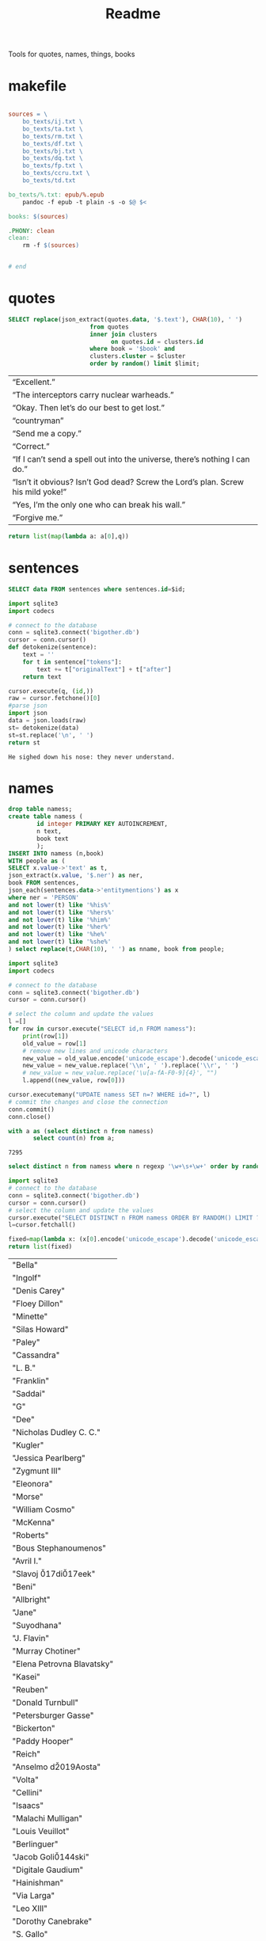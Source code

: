 #+title: Readme
Tools for quotes, names, things, books
* makefile
#+begin_src makefile :tangle Makefile

sources = \
	bo_texts/ij.txt \
	bo_texts/ta.txt \
	bo_texts/rm.txt \
	bo_texts/df.txt \
	bo_texts/bj.txt \
    bo_texts/dq.txt \
    bo_texts/fp.txt \
    bo_texts/ccru.txt \
    bo_texts/td.txt

bo_texts/%.txt: epub/%.epub
	pandoc -f epub -t plain -s -o $@ $<

books: $(sources)

.PHONY: clean
clean:
	rm -f $(sources)


# end
#+end_src
* quotes
#+name: quotes_sql
#+begin_src sqlite :db ./bigother.db :var book='df' limit=10 cluster=1
SELECT replace(json_extract(quotes.data, '$.text'), CHAR(10), ' ')
                       from quotes
                       inner join clusters
                             on quotes.id = clusters.id
                       where book = '$book' and
                       clusters.cluster = $cluster
                       order by random() limit $limit;
#+end_src

#+RESULTS: quotes_sql
| “Excellent.”                                                                    |
| “The interceptors carry nuclear warheads.”                                      |
| “Okay. Then let’s do our best to get lost.”                                     |
| “countryman”                                                                    |
| “Send me a copy.”                                                               |
| “Correct.”                                                                      |
| “If I can’t send a spell out into the universe, there’s nothing I can do.”      |
| “Isn’t it obvious? Isn’t God dead? Screw the Lord’s plan. Screw his mild yoke!” |
| “Yes, I’m the only one who can break his wall.”                                 |
| “Forgive me.”                                                                   |


#+name: quotes
#+begin_src python :var q=quotes_sql()
return list(map(lambda a: a[0],q))
#+end_src

#+RESULTS: quotes

* sentences

#+name: get_sentence_json
#+begin_src sqlite :db ./bigother.db :var id=422
SELECT data FROM sentences where sentences.id=$id;
#+end_src

#+name: get_sentence
#+begin_src python :var id=48000 q="SELECT data FROM sentences where sentences.id=?"
import sqlite3
import codecs

# connect to the database
conn = sqlite3.connect('bigother.db')
cursor = conn.cursor()
def detokenize(sentence):
    text = ''
    for t in sentence["tokens"]:
        text += t["originalText"] + t["after"]
    return text

cursor.execute(q, (id,))
raw = cursor.fetchone()[0]
#parse json
import json
data = json.loads(raw)
st= detokenize(data)
st=st.replace('\n', ' ')
return st
#+end_src


#+name: get_random_sentence
#+call: get_sentence(1, "SELECT data FROM sentences order by random() limit ?")

#+call: get_random_sentence()

#+RESULTS:
: He sighed down his nose: they never understand.

* names
#+name: create_name_view
#+begin_src sqlite :db ./bigother.db
drop table namess;
create table namess (
        id integer PRIMARY KEY AUTOINCREMENT,
        n text,
        book text
        );
INSERT INTO namess (n,book)
WITH people as (
SELECT x.value->'text' as t,
json_extract(x.value, '$.ner') as ner,
book FROM sentences,
json_each(sentences.data->'entitymentions') as x
where ner = 'PERSON'
and not lower(t) like '%his%'
and not lower(t) like '%hers%'
and not lower(t) like '%him%'
and not lower(t) like '%her%'
and not lower(t) like '%he%'
and not lower(t) like '%she%'
) select replace(t,CHAR(10), ' ') as nname, book from people;
#+end_src

#+RESULTS: create_name_view


#+name: fix-names
#+begin_src python :output file :file fix-names
import sqlite3
import codecs

# connect to the database
conn = sqlite3.connect('bigother.db')
cursor = conn.cursor()

# select the column and update the values
l =[]
for row in cursor.execute("SELECT id,n FROM namess"):
    print(row[1])
    old_value = row[1]
    # remove new lines and unicode characters
    new_value = old_value.encode('unicode_escape').decode('unicode_escape')
    new_value = new_value.replace('\\n', ' ').replace('\\r', ' ')
    # new_value = new_value.replace('\u[a-fA-F0-9]{4}', "")
    l.append((new_value, row[0]))

cursor.executemany("UPDATE namess SET n=? WHERE id=?", l)
# commit the changes and close the connection
conn.commit()
conn.close()
#+end_src


#+name: count_names
#+begin_src sqlite  :db ./bigother.db
with a as (select distinct n from namess)
       select count(n) from a;
#+end_src

#+RESULTS: count_names
: 7295

#+name: random_names2
#+begin_src sqlite  :db ./bigother.db :var limit=10
select distinct n from namess where n regexp '\w+\s+\w+' order by random() limit $limit;
#+end_src


#+name: random_names
#+begin_src python :var limit=100
import sqlite3
# connect to the database
conn = sqlite3.connect('bigother.db')
cursor = conn.cursor()
# select the column and update the values
cursor.execute("SELECT DISTINCT n FROM namess ORDER BY RANDOM() LIMIT ?;", (limit,))
l=cursor.fetchall()

fixed=map(lambda x: (x[0].encode('unicode_escape').decode('unicode_escape'),), l)
return list(fixed)
#+end_src

#+RESULTS: random_names
| "Bella"                    |
| "Ingolf"                   |
| "Denis Carey"              |
| "Floey Dillon"             |
| "Minette"                  |
| "Silas Howard"             |
| "Paley"                    |
| "Cassandra"                |
| "L. B."                    |
| "Franklin"                 |
| "Saddai"                   |
| "G"                        |
| "Dee"                      |
| "Nicholas Dudley C. C."    |
| "Kugler"                   |
| "Jessica Pearlberg"        |
| "Zygmunt III"              |
| "Eleonora"                 |
| "Morse"                    |
| "William Cosmo"            |
| "McKenna"                  |
| "Roberts"                  |
| "Bous Stephanoumenos"      |
| "Avril I."                 |
| "Slavoj \u017di\u017eek"   |
| "Beni"                     |
| "Allbright"                |
| "Jane"                     |
| "Suyodhana"                |
| "J. Flavin"                |
| "Murray Chotiner"          |
| "Elena Petrovna Blavatsky" |
| "Kasei"                    |
| "Reuben"                   |
| "Donald Turnbull"          |
| "Petersburger Gasse"       |
| "Bickerton"                |
| "Paddy Hooper"             |
| "Reich"                    |
| "Anselmo d\u2019Aosta"     |
| "Volta"                    |
| "Cellini"                  |
| "Isaacs"                   |
| "Malachi Mulligan"         |
| "Louis Veuillot"           |
| "Berlinguer"               |
| "Jacob Goli\u0144ski"      |
| "Digitale Gaudium"         |
| "Hainishman"               |
| "Via Larga"                |
| "Leo XIII"                 |
| "Dorothy Canebrake"        |
| "S. Gallo"                 |
| "Leyb Rabinowicz"          |
| "F. R. U. I."              |
| "William Comstock"         |
| "Giovanni Papini"          |
| "F. Ignat"                 |
| "Jean Valjean"             |
| "Larry Clark"              |
| "Johnny Lever"             |
| "Ignacy Pietsch"           |
| "Leeson"                   |
| "Dave K."                  |
| "Ephraim Marks"            |
| "Dominic"                  |
| "Saveur Maison"            |
| "Jingo"                    |
| "Garrick"                  |
| "Ulysses Grant"            |
| "Jane Ann Prickett"        |
| "Hyena Whale"              |
| "Ptolemy Philopater"       |
| "Thomas Fitzgerald"        |
| "Apjohn"                   |
| "Ecce Homo"                |
| "CARRIE"                   |
| "Denys"                    |
| "Wittel Matuszewska"       |
| "Mrs Barbara Lovebirch"    |
| "Begob"                    |
| "Leopold Abramovitz"       |
| "Stubbs"                   |
| "Ferdinand Lassalle"       |
| "William Miller"           |
| "Launa-Una Luau Lady"      |
| "Emily Sinico"             |
| "K. Kadosch"               |
| "Makavajev"                |
| "Sharyn"                   |
| "Mayorkowicz"              |
| "Marianna Piotrowska"      |
| "Barang"                   |
| "P. J. Cleary"             |
| "menon"                    |
| "S. Richard"               |
| "Terra Incognita"          |
| "Becky"                    |
| "Barry Loach"              |
| "Blum Pasha"               |

#+name: random_two_names
#+begin_src python :var l=random_names2(2) :results string
fixed=map(lambda x: (x[0].encode('unicode_escape').decode('unicode_escape'),), l)
return list(fixed)
#+end_src

#+RESULTS: random_two_names
| Martin Harvey    |
| Rualdus Columbus |
* is offensive?
#+name: is_offensive_lib
#+begin_src python :var m="offensive"
from transformers import AutoModelForSequenceClassification
from transformers import TFAutoModelForSequenceClassification
from transformers import AutoTokenizer
import numpy as np
from scipy.special import softmax
import csv
import urllib.request

# Preprocess text (username and link placeholders)
def preprocess(text):
    new_text = []
    for t in text.split(" "):
        t = '@user' if t.startswith('@') and len(t) > 1 else t
        t = 'http' if t.startswith('http') else t
        new_text.append(t)
    return " ".join(new_text)

# Tasks:
# emoji, emotion, hate, irony, offensive, sentiment
# stance/abortion, stance/atheism, stance/climate, stance/feminist, stance/hillary



def proc(t,tokenizer,model):
    text = preprocess(t)
    encoded_input = tokenizer(text, return_tensors='pt')
    output = model(**encoded_input)
    scores = output[0][0].detach().numpy()
    scores = softmax(scores)
    return scores
# # TF
# model = TFAutoModelForSequenceClassification.from_pretrained(MODEL)
# model.save_pretrained(MODEL)

# text = "Good night Ã°ÂÂÂ"
# encoded_input = tokenizer(text, return_tensors='tf')
# output = model(encoded_input)
# scores = output[0][0].numpy()
# scores = softmax(scores)

def finalize(scores,t,task,labels):
    ranking = np.argsort(scores)
    ranking = ranking[::-1]
    output = [t]
    for i in range(scores.shape[0]):
        l = labels[ranking[i]]
        if(l==task):
            s = scores[ranking[i]]
            output.append((l, s))
    return output

def init(task):
    MODEL = f"twitter-roberta-base-{task}"
    tokenizer = AutoTokenizer.from_pretrained(MODEL, local_files_only=False)
    # PT
    model = AutoModelForSequenceClassification.from_pretrained(MODEL)
    model.save_pretrained(MODEL)
    # download label mapping
    labels=[]
    mapping_link = f"{task}-mapping.txt"
    with open(mapping_link, "rb") as f:
        html = f.read().decode('utf-8').split("\n")
        csvreader = csv.reader(html, delimiter='\t')
        labels = [row[1] for row in csvreader if len(row) > 1]
    return tokenizer,model,labels
#+end_src


#+name: is_offensive
#+begin_src python :var t=quotes() m="offensive" :noweb yes
<<is_offensive_lib>>
task=m
tokenizer,model,labels = init(task)
scores = [proc(text,tokenizer,model) for text in t]
output = [finalize(d,t[i],task,labels) for i,d in enumerate(scores)]
return output
#+end_src

#+RESULTS: is_offensive
| “Because of Belphegor, Phantom of the Louvre, right? Sophie Marceau is gorgeous. She’s got Eastern looks, too.”                                                        | (offensive 0.057934664) |
| “Stupid children. Run!”                                                                                                                                                | (offensive 0.83124995)  |
| “I am become death, the destroyer of worlds,”                                                                                                                          | (offensive 0.44300583)  |
| “Everything you saw was the real her. Everything you knew about her was true. Everything that made her her: Her past life, her family, her personality, and her mind.” | (offensive 0.052133456) |
| “In every direction.”                                                                                                                                                  | (offensive 0.14158154)  |
| “If I can’t send a spell out into the universe, there’s nothing I can do.”                                                                                             | (offensive 0.12453921)  |
| “If that’s true, then there’ll be more comrades gathering here next time. Good-bye.”                                                                                   | (offensive 0.057362314) |
| “Meteor shower!”                                                                                                                                                       | (offensive 0.18150623)  |
| “Back home. I’m getting ready for hibernation.”                                                                                                                        | (offensive 0.15959275)  |
| “From the moment I became a soldier, I was prepared to go there if necessary,”                                                                                         | (offensive 0.089419656) |
* processing script
#+begin_src python :tangle process.py :noeval yes
#! /usr/bin/env nix-shell
#! nix-shell -i python3 -p python3Packages.stanza -p glibc
from stanza.server import CoreNLPClient
import json
import hashlib
import sqlite3
from multiprocessing import Pool, cpu_count, Lock
import sys
import os
import time
import stanza


mutex = Lock()
# connect to the database
conn = sqlite3.connect('bigother.db', check_same_thread=False)

# create a cursor object
cursor = conn.cursor()

max_chars = 10000
client = CoreNLPClient(
            endpoint='http://yui:9000',
            output_format='json',
            start_server="false",
            max_char_length=max_chars,
            timeout=90000)


def process(text):
    ann = client.annotate(text)
    return ann
    # for q in ann.quote:
    #     print(q.text)
    # for m in ann.mentions:
    #     print(m.entityMentionText, m.entityType)

# clump large amounts of text into smaller chunks, based on a max character count.
# This is done character by character, so it doesn't assume new lines.
# But allow overlap to not split sentences.
def clump(text, max_chars=10000, overlap=200):
    chunks = []
    chunk = ''
    for char in text:
        chunk += char
        if len(chunk) >= max_chars:
            chunks.append(chunk)
            chunk = chunk[-overlap:]
    chunks.append(chunk)
    return chunks

def detokenize(sentence):
    text = ''
    for t in sentence["tokens"]:
        text += t["originalText"] + t["after"]
    return text

def hash_content(content):
    hash_object = hashlib.sha256(content.encode())
    hex_dig = hash_object.hexdigest()
    return hex_dig

def save_to_db(ann, book):
    cursor.execute('''CREATE TABLE IF NOT EXISTS sentences
                    (id INTEGER PRIMARY KEY,
                     book TEXT,
                     data TEXT)''')
    cursor.execute('''CREATE TABLE IF NOT EXISTS quotes
                    (id INTEGER PRIMARY KEY,
                     hash TEXT UNIQUE,
                     book TEXT,
                     data TEXT)''')
    for s in ann['sentences']:
        cursor.execute('''INSERT OR REPLACE INTO sentences (book,data) VALUES (?, ?)''',
                       (book, json.dumps(s)))
    for q in ann['quotes']:
        cursor.execute('''INSERT OR REPLACE INTO quotes (book,hash,data) VALUES (?, ?, ?)''',
                       (book, hash_content(q['text']), json.dumps(q)))
    conn.commit()

def process_chunk(args):
    chunk, book = args
    ann = process(chunk)
    mutex.acquire()
    save_to_db(ann, book)
    mutex.release()


# chunk stdin into smaller chunks, process each chunk, and print the results
def proc(filepath, name):
    with open(filepath) as f:
        text = f.read()
        chunks = clump(text, max_chars=max_chars)

        # create a pool of worker processes
        pool = Pool(processes=cpu_count()-5)

        # process each chunk concurrently
        args_list = [(chunk, name) for chunk in chunks]
        result = pool.map_async(process_chunk, args_list, chunksize=1)

        while not result.ready():
            # print progress information while waiting for the workers to finish
            processed = len(chunks) - result._number_left
            print(f"Processed {processed} of {len(chunks)} chunks of {name}.  Number left: {result._number_left}")
            time.sleep(1)

def process_files(files):
    for f in files:
        name = os.path.splitext(os.path.basename(f))[0]
        proc(f,name)


if __name__ == '__main__':
    # print(__name__)
    # files=["bj.txt", "df.txt", "dq.txt", "em.txt", "fp.txt", "ij.txt", "mb.txt", "rm.txt", "ta.txt", "td.txt", "u.txt"]
    files=[sys.argv[1]]
    process_files(files)
    conn.close()
#+end_src
* epub2txt
#+begin_src python :tangle epub2txt.py :noeval yes
import ebooklib
from ebooklib import epub
import sys

from bs4 import BeautifulSoup
# Open the epub file
book = epub.read_epub(sys.argv[1])

# Extract text from all chapters and concatenate into one variable
text = ''
for doc in book.get_items():
    print(doc.get_type())
    soup = BeautifulSoup(doc.get_content(),  features='lxml')
    text += soup.get_text()

#save the text to a file
with open(sys.argv[2], 'w') as f:
    f.write(text)
#+end_src
* srts
<s
https://stackoverflow.com/a/55718903
#+begin_src python
import re
import pysrt

text = """
1
00:00:11,636 --> 00:00:13,221
Josh communicated but

2
00:00:13,221 --> 00:00:16,850
it's also the belief that
we never knew the severity
"""
srts=pysrt.from_string(text)


# regex = re.compile(r"\d+\n+[0-9\:,\-\>\s]{29}\n(.+|(\n[^\n]))+")
# raw_result = regex.findall(text)
# parsed_result = []
# for chunk in raw_result:
#     id, time, *lines = chunk.split("\n")
#     print(time)
#     ol=""
#     for l in lines:
#        ol +=l
#     parsed_result.append()
    # start, end = time.split(" --> ")
    # content = "\n".join(lines)
    # parsed_result.append({"id": id, "start": start, "end": end, "content": content})

return [s.text for s in srts]
#+end_src

#+RESULTS:
| Josh communicated but | it's also the belief that\nwe never knew the severity |


#+begin_src deno
const t = [1,23]
return t
#+end_src

#+RESULTS:
| 1 | 23 |
* tweet threads
#+name: threadd
#+begin_src sqlite :db bigother.db :var cid=29
with convo_l as (
     select distinct convo_id as cid from tweet_threads
        )
select tweets.tweet_text, author_id from tweet_threads join tweets on
tweets.tweet_id == tweet_threads.tweet_id
where convo_id = $cid order by position;
#+end_src

#+RESULTS: threadd
| @prolegomenatoy1 Greetings, this thread has been successfully registered and will be added to the joegame desert. Thank you! | 1465357441319776258 |
| @joegame_ ?                                                                                                    | 1295845511019278337 |
| @joegame_ test!                                                                                                | 1295845511019278337 |


#+name: thread
#+begin_src python :var t=threadd(567) :results value scalar
import re
def remove_twitter_handles(s):
    username_pattern = r'(?:\@[\w_]+ ?)' # regex pattern for Twitter handles
    url_pattern = r'http\S+'
    s= re.sub(username_pattern, '', s)
    s= re.sub(url_pattern, '', s)
    return s

def format_thread(s,author):
    return f'{remove_twitter_handles(s)} -- {author}'

return '\n'.join([format_thread(x[0],x[1]) for x in t])
#+end_src

#+RESULTS: thread
: Use of the word “billionaire” as a pejorative is morally wrong &amp; dumb 😛 -- 44196397
: "The average person doesn't even understand that billionaires don't actually have billions of dollars in the bank. --
:  --
: 99% of ""billionaire"" money is tied up in stocks/real estate." -- 2694154514
: Yet they get to borrow against as though they’re real assets.  Liquid assets.  Nice system we have.  For rich people. -- 1220747558659641344
: EVERY AMERICAN can BORROW against their assets. Every heard of taking alone against your house? It’s not a billionaire loophole, if you dont like the way the system works go out, campaign, get elected and try to change it. -- 1412881905226330115
: Oh ya poor people are famous for having assets to borrow money against -- 1519336873180631040
: Well technically they can take something to the pawn shop and get some money against something they own then get it back later. Same thing -- 1412881905226330115


#+name: thread
* bulk tweets

#+begin_src sqlite :db bigother.db :var cid=29
drop table bulk_tweets;
create table bulk_tweets (id INTEGER PRIMARY KEY, tweet_id INTEGER unique,
             FOREIGN KEY (tweet_id) REFERENCES tweets (tweet_id));
insert into bulk_tweets (tweet_id) select tweet_id from tweet_threads where convo_id > 2680;
#+end_src

#+RESULTS:
* cluster
#+cluster
#+begin_src python
#! /usr/bin/env nix-shell
#! nix-shell -i python3 -p python3Packages.scikit-learn
import sys
import sqlite3
from sklearn.feature_extraction.text import TfidfVectorizer
from sklearn.cluster import KMeans

# Connect to the SQLite database containing the sentences
conn = sqlite3.connect('bigother.db')
c = conn.cursor()

c.execute('''CREATE TABLE IF NOT EXISTS clusters
                (id INTEGER PRIMARY KEY,
                 cluster INTEGER,
                 FOREIGN KEY (id) REFERENCES quotes(id))''')


# Retrieve the sentences and their IDs from the database

def run(book):
    sentences = []
    ids = []
    for row in c.execute('SELECT id, json_extract(data, \'$.text\') AS quote FROM quotes where book = ?', (book,)):
        ids.append(row[0])
        sentences.append(row[1])
    if(len(sentences) < 10): return
    # Create a feature representation of the sentences using tf-idf
    vectorizer = TfidfVectorizer()
    X = vectorizer.fit_transform(sentences)
    # Apply K-Means clustering
    num_clusters = 9  # Change this to the number of clusters you want
    km = KMeans(n_clusters=num_clusters)
    km.fit(X)
    # Insert or update the cluster assignments in the database
    for i in range(len(ids)):
        # print(i)
        sentence_id = ids[i]
        cluster_id = km.labels_[i] + 1  # Add 1 to the cluster label to get cluster ID (1-based index)
        c.execute('INSERT OR REPLACE INTO clusters (id, cluster) VALUES (?, ?)',
                      (sentence_id, str(cluster_id))

books=["bj", "df", "dq", "em", "fp", "ij", "mb", "rm", "ta", "td", "u"]
for book in books:
    run(book)
# Commit the changes and close the database connection
conn.commit()
conn.close()
#+end_src
* scrape met
#+begin_src python :tangle scrape-met.py
#! /usr/bin/env nix-shell
#! nix-shell -i python3 -p "python3.withPackages(p: [p.tqdm p.requests])"
import time
import sqlite3
import requests
from tqdm import tqdm

# Create a SQLite database and table to store the JSON data
conn = sqlite3.connect('met_objects.db')
c = conn.cursor()
c.execute('CREATE TABLE IF NOT EXISTS MetObjects (id INT PRIMARY KEY, data TEXT)')

# Define the endpoint URL for object IDs and data
object_ids_endpoint = 'https://collectionapi.metmuseum.org/public/collection/v1/objects'
data_endpoint = 'https://collectionapi.metmuseum.org/public/collection/v1/objects/{}'

# Make a request to the object IDs endpoint to get the list of IDs
response = requests.get(object_ids_endpoint)
if response.ok:
    object_ids = response.json()['objectIDs']
else:
    # Handle an error response from the endpoint, if necessary
    print(f"Error retrieving object IDs: {response.status_code} - {response.text}")
    object_ids = []

# Set a delay of 0.025 seconds to make no more than 40 requests per second
delay = 0.025

# Iterate through the object IDs and download the data from the endpoint
with tqdm(total=len(object_ids), desc='Progress', unit='object') as pbar:
    for object_id in object_ids:
        response = requests.get(data_endpoint.format(object_id))
        if response.ok:
            data = response.json()

            # Store the data in the database
            c.execute('INSERT INTO MetObjects VALUES (?, ?)', (object_id, str(data)))
            conn.commit()

            # Wait for the specified delay between requests
            time.sleep(delay)

        # Update the progress bar
        pbar.update(1)

conn.close()
#+end_src
* chicago art set
** chicago metadata
#+begin_src python
import csv
import sqlite3

# Connect to the SQLite database
conn = sqlite3.connect('bigother.db')

# Define the cursor object
c = conn.cursor()

# Create the "art" table if it doesn't exist
c.execute('''CREATE TABLE IF NOT EXISTS art_chicago
             (id INTEGER PRIMARY KEY,
              meta_id INTEGER,
              subpic TEXT,
              filename TEXT,
              size INTEGER,
              md5 TEXT,
              width INTEGER,
              height INTEGER,
              art_url TEXT,
              artist TEXT,
              title TEXT,
              subpic_title TEXT,
              origin TEXT,
              date TEXT,
              medium TEXT,
              tags TEXT)''')

# Open the TSV file and insert its data into the "art" table
with open('meta.txt', 'r') as tsv_file:
    reader = csv.reader(tsv_file, delimiter='\t')
    for row in reader:
        c.execute('''INSERT INTO art_chicago (meta_id, subpic, filename, size, md5, width, height, art_url, artist, title, subpic_title, origin, date, medium, tags)
                     VALUES (?, ?, ?, ?, ?, ?, ?, ?, ?, ?, ?, ?, ?, ?, ?)''', row)

# Commit the changes to the database
conn.commit()

# Close the database connection
conn.close()
#+end_src
** add images
#+begin_src python :tangle /ssh:yui:art.py
import csv
import os
import sqlite3

# Connect to the database
conn = sqlite3.connect('imgs.db')
c = conn.cursor()

# Create the table to hold the image data
c.execute('''CREATE TABLE IF NOT EXISTS images (name text, image blob)''')

# Open the CSV file and read it line by line
with open('oilcanvas2.csv') as csvfile:
    reader = csv.reader(csvfile)
    for row in reader:
        # Get the filename (assuming it's the 4th column)
        filename = row[3]
        # Download the file using rsync
        os.system('rsync -avz -e ssh "groupchattt:familyshare/completed/Art Institute of Chicago/Art/{}" .'.format(filename))
        print("downloaded")
        # Add the image to the SQLite database
        with open(filename, 'rb') as f:
            img_data = f.read()
        c.execute("INSERT INTO images VALUES (?, ?)", (filename, sqlite3.Binary(img_data)))
        # Remove the image file we just added to the database.
        os.remove(filename)

# Commit the changes and close the database connection
conn.commit()
conn.close()
#+end_src
